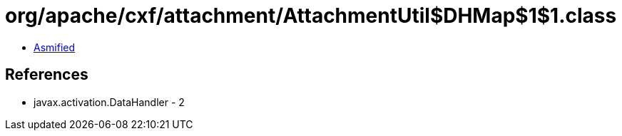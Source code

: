 = org/apache/cxf/attachment/AttachmentUtil$DHMap$1$1.class

 - link:AttachmentUtil$DHMap$1$1-asmified.java[Asmified]

== References

 - javax.activation.DataHandler - 2
